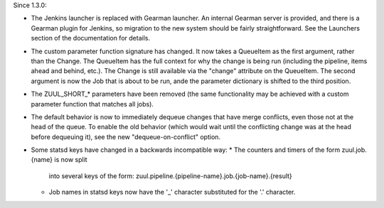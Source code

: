Since 1.3.0:

* The Jenkins launcher is replaced with Gearman launcher.  An internal
  Gearman server is provided, and there is a Gearman plugin for
  Jenkins, so migration to the new system should be fairly
  straightforward.  See the Launchers section of the documentation for
  details.

* The custom parameter function signature has changed.  It now takes a
  QueueItem as the first argument, rather than the Change.  The
  QueueItem has the full context for why the change is being run
  (including the pipeline, items ahead and behind, etc.).  The Change
  is still available via the "change" attribute on the QueueItem.  The
  second argument is now the Job that is about to be run, ande the
  parameter dictionary is shifted to the third position.

* The ZUUL_SHORT_* parameters have been removed (the same
  functionality may be achieved with a custom parameter function that
  matches all jobs).

* The default behavior is now to immediately dequeue changes that have
  merge conflicts, even those not at the head of the queue.  To enable
  the old behavior (which would wait until the conflicting change was
  at the head before dequeuing it), see the new "dequeue-on-conflict"
  option.

* Some statsd keys have changed in a backwards incompatible way:
  * The counters and timers of the form zuul.job.{name} is now split
    into several keys of the form:
    zuul.pipeline.{pipeline-name}.job.{job-name}.{result}
  * Job names in statsd keys now have the '_' character substituted
    for the '.' character.

